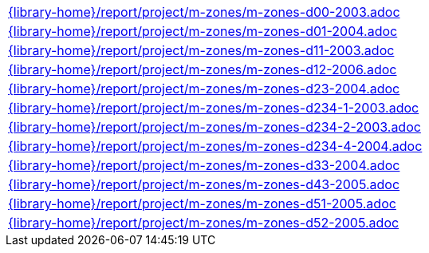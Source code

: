 //
// This file was generated by SKB-Dashboard, task 'lib-yaml2src'
// - on Tuesday November  6 at 20:44:44
// - skb-dashboard: https://www.github.com/vdmeer/skb-dashboard
//

[cols="a", grid=rows, frame=none, %autowidth.stretch]
|===
|include::{library-home}/report/project/m-zones/m-zones-d00-2003.adoc[]
|include::{library-home}/report/project/m-zones/m-zones-d01-2004.adoc[]
|include::{library-home}/report/project/m-zones/m-zones-d11-2003.adoc[]
|include::{library-home}/report/project/m-zones/m-zones-d12-2006.adoc[]
|include::{library-home}/report/project/m-zones/m-zones-d23-2004.adoc[]
|include::{library-home}/report/project/m-zones/m-zones-d234-1-2003.adoc[]
|include::{library-home}/report/project/m-zones/m-zones-d234-2-2003.adoc[]
|include::{library-home}/report/project/m-zones/m-zones-d234-4-2004.adoc[]
|include::{library-home}/report/project/m-zones/m-zones-d33-2004.adoc[]
|include::{library-home}/report/project/m-zones/m-zones-d43-2005.adoc[]
|include::{library-home}/report/project/m-zones/m-zones-d51-2005.adoc[]
|include::{library-home}/report/project/m-zones/m-zones-d52-2005.adoc[]
|===


